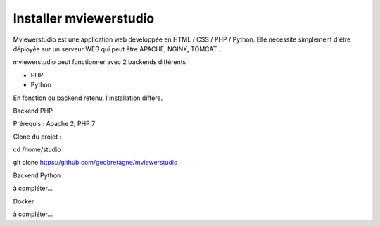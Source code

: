 .. Authors : 
.. mviewer team

.. _install:

Installer mviewerstudio
=====================

Mviewerstudio est une application web développée en HTML / CSS / PHP / Python. Elle nécessite simplement d'être déployée sur un serveur WEB qui peut être APACHE, NGINX, TOMCAT…

mviewerstudio peut fonctionner avec 2 backends différents

- PHP
- Python

En fonction du backend retenu, l'installation diffère.

Backend PHP

Prérequis : Apache 2, PHP 7

Clone du projet :

cd /home/studio

git clone https://github.com/geobretagne/mviewerstudio

Backend Python

à compléter...

Docker

à compléter...
